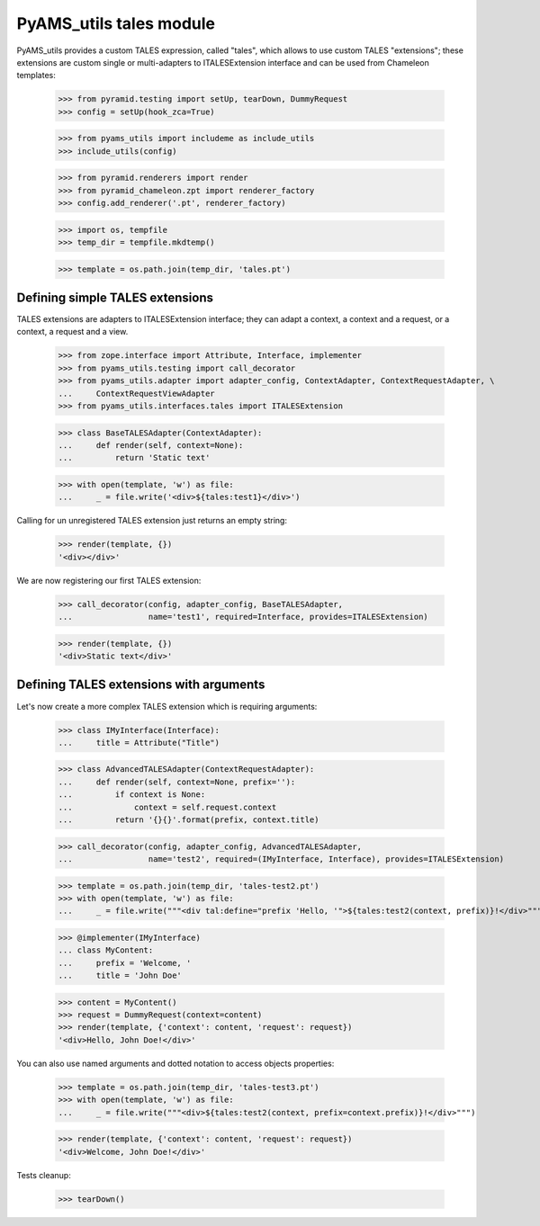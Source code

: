 
========================
PyAMS_utils tales module
========================

PyAMS_utils provides a custom TALES expression, called "tales", which allows to use custom
TALES "extensions"; these extensions are custom single or multi-adapters to ITALESExtension
interface and can be used from Chameleon templates:

    >>> from pyramid.testing import setUp, tearDown, DummyRequest
    >>> config = setUp(hook_zca=True)

    >>> from pyams_utils import includeme as include_utils
    >>> include_utils(config)

    >>> from pyramid.renderers import render
    >>> from pyramid_chameleon.zpt import renderer_factory
    >>> config.add_renderer('.pt', renderer_factory)

    >>> import os, tempfile
    >>> temp_dir = tempfile.mkdtemp()

    >>> template = os.path.join(temp_dir, 'tales.pt')


Defining simple TALES extensions
--------------------------------

TALES extensions are adapters to ITALESExtension interface; they can adapt a context, a context
and a request, or a context, a request and a view.

    >>> from zope.interface import Attribute, Interface, implementer
    >>> from pyams_utils.testing import call_decorator
    >>> from pyams_utils.adapter import adapter_config, ContextAdapter, ContextRequestAdapter, \
    ...     ContextRequestViewAdapter
    >>> from pyams_utils.interfaces.tales import ITALESExtension

    >>> class BaseTALESAdapter(ContextAdapter):
    ...     def render(self, context=None):
    ...         return 'Static text'

    >>> with open(template, 'w') as file:
    ...     _ = file.write('<div>${tales:test1}</div>')

Calling for un unregistered TALES extension just returns an empty string:

    >>> render(template, {})
    '<div></div>'

We are now registering our first TALES extension:

    >>> call_decorator(config, adapter_config, BaseTALESAdapter,
    ...                name='test1', required=Interface, provides=ITALESExtension)

    >>> render(template, {})
    '<div>Static text</div>'


Defining TALES extensions with arguments
----------------------------------------

Let's now create a more complex TALES extension which is requiring arguments:

    >>> class IMyInterface(Interface):
    ...     title = Attribute("Title")

    >>> class AdvancedTALESAdapter(ContextRequestAdapter):
    ...     def render(self, context=None, prefix=''):
    ...         if context is None:
    ...             context = self.request.context
    ...         return '{}{}'.format(prefix, context.title)

    >>> call_decorator(config, adapter_config, AdvancedTALESAdapter,
    ...                name='test2', required=(IMyInterface, Interface), provides=ITALESExtension)

    >>> template = os.path.join(temp_dir, 'tales-test2.pt')
    >>> with open(template, 'w') as file:
    ...     _ = file.write("""<div tal:define="prefix 'Hello, '">${tales:test2(context, prefix)}!</div>""")

    >>> @implementer(IMyInterface)
    ... class MyContent:
    ...     prefix = 'Welcome, '
    ...     title = 'John Doe'

    >>> content = MyContent()
    >>> request = DummyRequest(context=content)
    >>> render(template, {'context': content, 'request': request})
    '<div>Hello, John Doe!</div>'

You can also use named arguments and dotted notation to access objects properties:

    >>> template = os.path.join(temp_dir, 'tales-test3.pt')
    >>> with open(template, 'w') as file:
    ...     _ = file.write("""<div>${tales:test2(context, prefix=context.prefix)}!</div>""")

    >>> render(template, {'context': content, 'request': request})
    '<div>Welcome, John Doe!</div>'


Tests cleanup:

    >>> tearDown()
